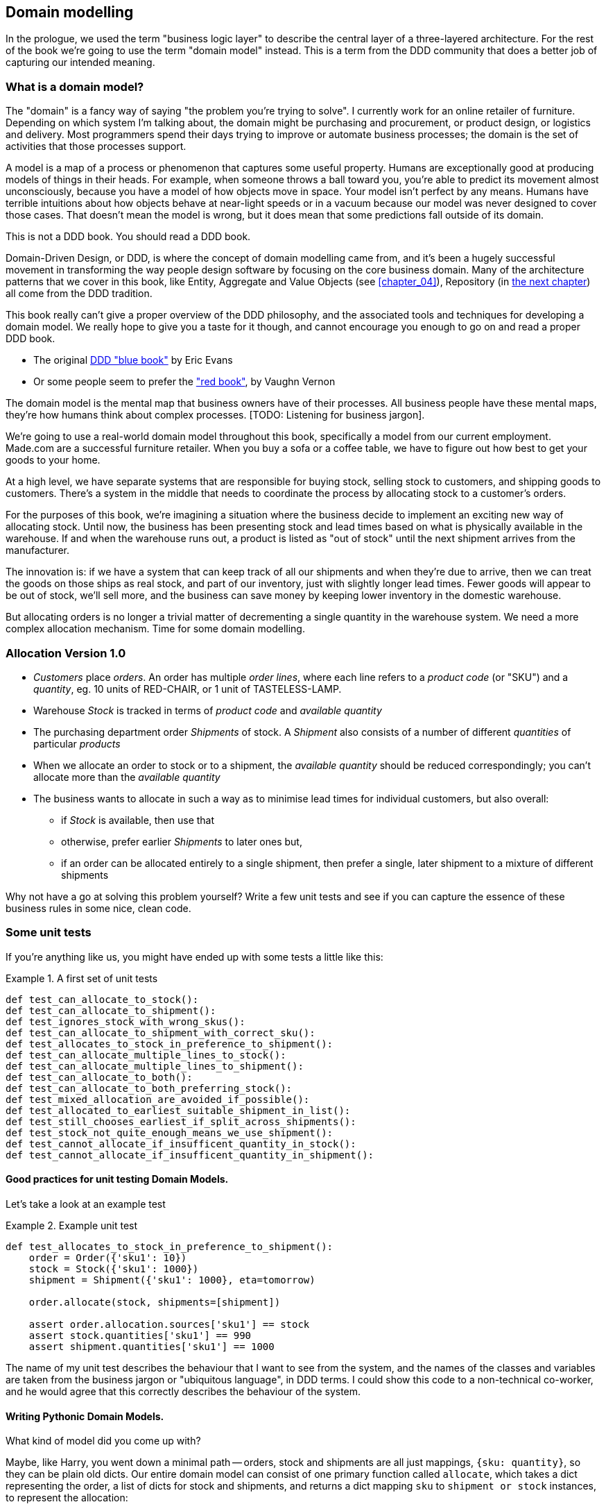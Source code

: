 [[chapter_01]]
== Domain modelling


In the prologue, we used the term "business logic layer" to describe the central layer of a three-layered architecture. For the rest of the book we're going to use the term "domain model" instead. This is a term from the DDD community that does a better job of capturing our intended meaning.


=== What is a domain model?

The "domain" is a fancy way of saying "the problem you're trying to solve". I currently work for an online retailer of furniture. Depending on which system I'm talking about, the domain might be purchasing and procurement, or product design, or logistics and delivery. Most programmers spend their days trying to improve or automate business processes; the domain is the set of activities that those processes support.

A model is a map of a process or phenomenon that captures some useful property. Humans are exceptionally good at producing models of things in their heads. For example, when someone throws a ball toward you, you're able to predict its movement almost unconsciously, because you have a model of how objects move in space. Your model isn't perfect by any means. Humans have terrible intuitions about how objects behave at near-light speeds or in a vacuum because our model was never designed to cover those cases. That doesn't mean the model is wrong, but it does mean that some predictions fall outside of its domain.


.This is not a DDD book.  You should read a DDD book.
*****************************************************************
Domain-Driven Design, or DDD, is where the concept of domain modelling came from, and it's been a hugely successful movement in transforming the way people design software by focusing on the core business domain.  Many of the architecture patterns that we cover in this book, like Entity, Aggregate and Value Objects (see <<chapter_04>>),
Repository (in <<chapter_02,the next chapter>>) all come from the DDD tradition.

This book really can't give a proper overview of the DDD philosophy, and the
associated tools and techniques for developing a domain model.  We really hope
to give you a taste for it though, and cannot encourage you enough to go on and
read a proper DDD book.

* The original https://domainlanguage.com/ddd/[DDD "blue book"] by Eric Evans
* Or some people seem to prefer the https://amzn.to/2tidSLb["red book"], by
  Vaughn Vernon

*****************************************************************

The domain model is the mental map that business owners have of their processes. All business people have these mental maps, they're how humans think about complex processes. [TODO: Listening for business jargon].

We're going to use a real-world domain model throughout this book, specifically a model from our current employment. Made.com are a successful furniture retailer. When you buy a sofa or a coffee table, we have to figure out how best to get your goods to your home.

[Context diagram for allocation]

At a high level, we have separate systems that are responsible for buying stock, selling stock to customers, and shipping goods to customers. There's a system in the middle that needs to coordinate the process by allocating stock to a customer's orders. 

For the purposes of this book, we're imagining a situation where the business decide to implement an exciting new way of allocating stock.  Until now, the business has been presenting stock and lead times based on what is physically available in the warehouse.  If and when the warehouse runs out, a product is listed as "out of stock" until the next shipment arrives from the manufacturer.

The innovation is: if we have a system that can keep track of all our shipments and when they're due to arrive, then we can treat the goods on those ships as real stock, and part of our inventory, just with slightly longer lead times.  Fewer goods will appear to be out of stock, we'll sell more, and the business can save money by keeping lower inventory in the domestic warehouse.

But allocating orders is no longer a trivial matter of decrementing a single quantity in the warehouse system.  We need a more complex allocation mechanism.  Time for some domain modelling.


=== Allocation Version 1.0

* _Customers_ place _orders_. An order has multiple _order lines_, where each line refers to a _product code_ (or "SKU") and a _quantity_, eg. 10 units of RED-CHAIR, or 1 unit of TASTELESS-LAMP.
* Warehouse _Stock_ is tracked in terms of _product code_ and _available quantity_
* The purchasing department order _Shipments_ of stock. A _Shipment_ also consists of a number of different _quantities_ of particular _products_
* When we allocate an order to stock or to a shipment, the _available quantity_ should be reduced correspondingly; you can't allocate more than the _available quantity_
* The business wants to allocate in such a way as to minimise lead times for individual customers, but also overall:
    - if _Stock_ is available, then use that
    - otherwise, prefer earlier _Shipments_ to later ones but,
    - if an order can be allocated entirely to a single shipment, then prefer a single, later shipment to a mixture of different shipments


Why not have a go at solving this problem yourself?  Write a few unit tests and see if you can capture the essence of these business rules in some nice, clean code.


=== Some unit tests

If you're anything like us, you might have ended up with some tests a little like this:

[[unit_tests]]
.A first set of unit tests
====
[source,python]
----
def test_can_allocate_to_stock():
def test_can_allocate_to_shipment():
def test_ignores_stock_with_wrong_skus():
def test_can_allocate_to_shipment_with_correct_sku():
def test_allocates_to_stock_in_preference_to_shipment():
def test_can_allocate_multiple_lines_to_stock():
def test_can_allocate_multiple_lines_to_shipment():
def test_can_allocate_to_both():
def test_can_allocate_to_both_preferring_stock():
def test_mixed_allocation_are_avoided_if_possible():
def test_allocated_to_earliest_suitable_shipment_in_list():
def test_still_chooses_earliest_if_split_across_shipments():
def test_stock_not_quite_enough_means_we_use_shipment():
def test_cannot_allocate_if_insufficent_quantity_in_stock():
def test_cannot_allocate_if_insufficent_quantity_in_shipment():
----
====



==== Good practices for unit testing Domain Models.

Let's take a look at an example test


[[example_unit_test]]
.Example unit test
====
[source,python]
----
def test_allocates_to_stock_in_preference_to_shipment():
    order = Order({'sku1': 10})
    stock = Stock({'sku1': 1000})
    shipment = Shipment({'sku1': 1000}, eta=tomorrow)

    order.allocate(stock, shipments=[shipment])

    assert order.allocation.sources['sku1'] == stock
    assert stock.quantities['sku1'] == 990
    assert shipment.quantities['sku1'] == 1000
----
====

The name of my unit test describes the behaviour that I want to see from the system, and the names of the classes and variables are taken from the business jargon or "ubiquitous language", in DDD terms. I could show this code to a non-technical co-worker, and he would agree that this correctly describes the behaviour of the system.



==== Writing Pythonic Domain Models.

What kind of model did you come up with?

Maybe, like Harry, you went down a minimal path -- orders, stock and shipments are all just
mappings, `{sku: quantity}`, so they can be plain old dicts.  Our entire domain
model can consist of one primary function called `allocate`, which takes a dict
representing the order, a list of dicts for stock and shipments, and returns 
a dict mapping `sku` to `shipment or stock` instances, to represent the allocation:


[[dict_model]]
.A minimal, procedural model
====
[source,python]
----
def allocate(order, stock, shipments):
    allocations = []
    for source in [stock] + shipments:
        allocation = allocate_to(order, source)
        if allocated_completely(order, allocation):
            return allocation
        allocations.append(allocation)
    return combine_preferring_first(allocations)

def allocate_to(order, source):
    return {
        sku: source
        for sku, quantity in order.items()
        if sku in source
        and source[sku] > quantity
    }

def allocated_completely(order, allocation):
    return order.keys() == allocation.keys()

def combine_preferring_first(allocations):
    return {
        k: v
        for d in reversed(allocations)
        for k, v in d.items()
    }
----
====

OK, `allocate` doesn't decrement `available_quantity`, but it returns you all the information
you need to be able to do that in a higher layer.  It also assumes that the caller has already
sorted shipments by their ETA.  But it certainly captures the raw essence of the key aspect
of the domain, which is an algorithm for allocating orders to stock and shipments, following
some business rules.  There's not much code, so bugs should be few and easy to understand.

Note that the code isn't completely minimal however -- the total amount of code is probably
low enough that we could have delivered everything in a single function, but by factoring out
helper functions like `allocate_to` and `allocated_completely` (which is only a
one-liner), we've tried as much as possible to express the algorithm in terms of the business
domain.

TIP: Even when investigating functional/procedural solutions, use domain language wherever
    possible


On the other hand, perhaps like Bob you leaned more naturally towards an OO solution.  You
might have anticipated that such an anaemic model will be hard to read in 6 months' time.
We haven't really translated the language of the domain into our model.  How about something
like this instead?


```
[[oo_model]]
.A rich, object-oriented model.
====
[source,python]
----
class Allocation(dict):

    def __init__(self, d, order):
        self.order = order
        super().__init__(d)

    @property
    def skus(self):
        return self.keys()

    @staticmethod
    def for_(order, source):
        return Allocation({
            sku: source
            for sku, quantity in order.items()
            if source.can_allocate(sku, quantity)
        }, order=order)

    def supplement_with(self, allocation):
        for sku, quantity in allocation.items():
            if sku in self:
                continue
            self[sku] = quantity

    @property
    def is_complete(self):
        return self.skus == self.order.skus

    def apply(self):
        for sku, source in self.items():
            source[sku] -= self.order[sku]


class Order(dict):

    @property
    def skus(self):
        return self.keys()

    @property
    def fully_allocated(self):
        return self.allocation.is_complete

    def allocate(self, stock, shipments):
        self.allocation = Allocation({}, order=self)
        for source in [stock] + sorted(shipments):
            source_allocation = Allocation.for_(self, source)
            if source_allocation.is_complete:
                self.allocation = source_allocation
                self.allocation.apply()
                return
            self.allocation.supplement_with(source_allocation)
        self.allocation.apply()


class Stock(dict):

    def can_allocate(self, sku, quantity):
        return sku in self and self[sku] > quantity

    def allocate(self, sku, quantity):
        self[sku] -= quantity


class Shipment(Stock):

    def __init__(self, lines, eta):
        self.eta = eta
        super().__init__(lines)

    def __lt__(self, other):
        return self.eta < other.eta
----
====

//TODO: get rid of all the dicts, for a bigger contrast

The core algorithm (in `Order.allocate()`) is essentially the same, but this
model is much richer.  The key concepts of the business are represented,
the code uses the domain language and is thus likely to remain readable
in 6 months' time, and it actually delivers the requirements of sorting by ETA
and decrementing available quantities.

Perhaps you prefer one or the other. Maybe you'd start with the minimal
implementation and grow into a more complex one over time.  But either way,
the critical thing about the domain is that it captures the core understanding
of the business, and it should be the most important part of our code.  It's
the place where we want to have maximum flexibility in evolving over time.
It's the place where we expect to get the most value out of unit testing.
It's not something we want tied down with infrastructure constraints.

Refactoring from the Harry model to the Bob model took all of 2 hours. How
long do you think it would have taken if all the models were Django models,
tightly coupled to the database and any number of presentation concerns,
and the core algorithm was buried inside a view controller, surrounded by
authentication, validation and HTTP request/response transformation code?


